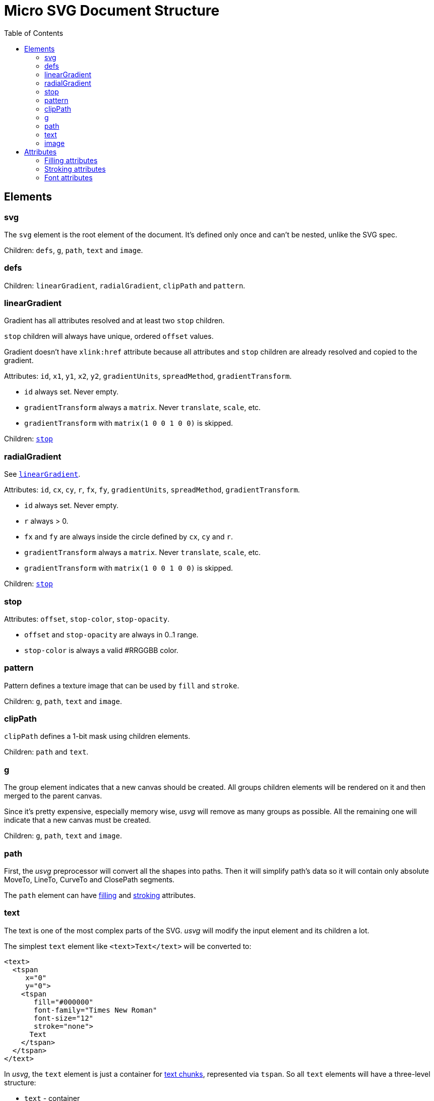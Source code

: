 = Micro SVG Document Structure
:toc:

== Elements

=== svg

The `svg` element is the root element of the document.
It's defined only once and can't be nested, unlike the SVG spec.

Children: `defs`, `g`, `path`, `text` and `image`.

=== defs

Children: `linearGradient`, `radialGradient`, `clipPath` and `pattern`.

[[linearGradient_elem]]

=== linearGradient

Gradient has all attributes resolved and at least two `stop` children.

`stop` children will always have unique, ordered `offset` values.

Gradient doesn't have `xlink:href` attribute because all attributes and `stop` children
are already resolved and copied to the gradient.

Attributes: `id`, `x1`, `y1`, `x2`, `y2`, `gradientUnits`, `spreadMethod`,
`gradientTransform`.

* `id` always set. Never empty.
* `gradientTransform` always a `matrix`. Never `translate`, `scale`, etc.
* `gradientTransform` with `matrix(1 0 0 1 0 0)` is skipped.

Children: `<<stop_elem,stop>>`

=== radialGradient

See `<<linearGradient_elem,linearGradient>>`.

Attributes: `id`, `cx`, `cy`, `r`, `fx`, `fy`, `gradientUnits`, `spreadMethod`,
`gradientTransform`.

* `id` always set. Never empty.
* `r` always > 0.
* `fx` and `fy` are always inside the circle defined by `cx`, `cy` and `r`.
* `gradientTransform` always a `matrix`. Never `translate`, `scale`, etc.
* `gradientTransform` with `matrix(1 0 0 1 0 0)` is skipped.

Children: `<<stop_elem,stop>>`

[[stop_elem]]

=== stop

Attributes: `offset`, `stop-color`, `stop-opacity`.

* `offset` and `stop-opacity` are always in 0..1 range.
* `stop-color` is always a valid #RRGGBB color.

=== pattern

Pattern defines a texture image that can be used by `fill` and `stroke`.

Children: `g`, `path`, `text` and `image`.

=== clipPath

`clipPath` defines a 1-bit mask using children elements.

Children: `path` and `text`.

=== g

The group element indicates that a new canvas should be created.
All groups children elements will be rendered on it and then merged to
the parent canvas.

Since it's pretty expensive, especially memory wise, _usvg_
will remove as many groups as possible.
All the remaining one will indicate that a new canvas must be created.

Children: `g`, `path`, `text` and `image`.

=== path

First, the _usvg_ preprocessor will convert all the shapes into paths.
Then it will simplify path's data so it will contain only absolute
MoveTo, LineTo, CurveTo and ClosePath segments.

The `path` element can have <<fill_attrs, filling>> and
<<stroke_attrs,stroking>> attributes.

=== text

The text is one of the most complex parts of the SVG.
_usvg_ will modify the input element and its children a lot.

The simplest `text` element like `<text>Text</text>` will be converted to:

```xml
<text>
  <tspan
     x="0"
     y="0">
    <tspan
       fill="#000000"
       font-family="Times New Roman"
       font-size="12"
       stroke="none">
      Text
    </tspan>
  </tspan>
</text>
```

In _usvg_, the `text` element is just a container for
https://www.w3.org/TR/SVG11/text.html#TextChunk[text chunks],
represented via `tspan`.
So all `text` elements will have a three-level structure:

* `text` - container
** `tspan` - text chunk
*** `tspan` - text container

The `text` itself can have only a `transform` attribute.

_Text chunk_ can have `x`, `y` and `text-anchor` attributes.

And the _text container_ can have <<fill_attrs, filling>>,
<<stroke_attrs,stroking>>, <<font_attrs,font>> and `text-decoration` attributes.

// TODO: explain text-decoration

=== image

An image can have base64 encoded data or a path to an image.

Attributes: `id`, `x`, `y`, `width`, `height`, `preserveAspectRatio`, `xlink:href`
and `transform`.

== Attributes

[[fill_attrs]]

=== Filling attributes

Filling attributes refers to:

- `fill`
- `fill-opacity`
- `fill-rule`

[[stroke_attrs]]

=== Stroking attributes

Stroking attributes refers to:

- `stroke`
- `stroke-dasharray`
- `stroke-dashoffset`
- `stroke-miterlimit`
- `stroke-opacity`
- `stroke-width`
- `stroke-linecap`
- `stroke-linejoin`

[[font_attrs]]

=== Font attributes

Font attributes refers to:

- `font-family`
- `font-size`
- `font-style`
- `font-variant`
- `font-weight`
- `font-stretch`
